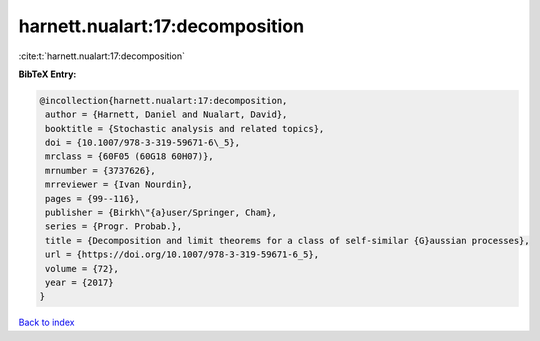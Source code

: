 harnett.nualart:17:decomposition
================================

:cite:t:`harnett.nualart:17:decomposition`

**BibTeX Entry:**

.. code-block:: bibtex

   @incollection{harnett.nualart:17:decomposition,
    author = {Harnett, Daniel and Nualart, David},
    booktitle = {Stochastic analysis and related topics},
    doi = {10.1007/978-3-319-59671-6\_5},
    mrclass = {60F05 (60G18 60H07)},
    mrnumber = {3737626},
    mrreviewer = {Ivan Nourdin},
    pages = {99--116},
    publisher = {Birkh\"{a}user/Springer, Cham},
    series = {Progr. Probab.},
    title = {Decomposition and limit theorems for a class of self-similar {G}aussian processes},
    url = {https://doi.org/10.1007/978-3-319-59671-6_5},
    volume = {72},
    year = {2017}
   }

`Back to index <../By-Cite-Keys.rst>`_
